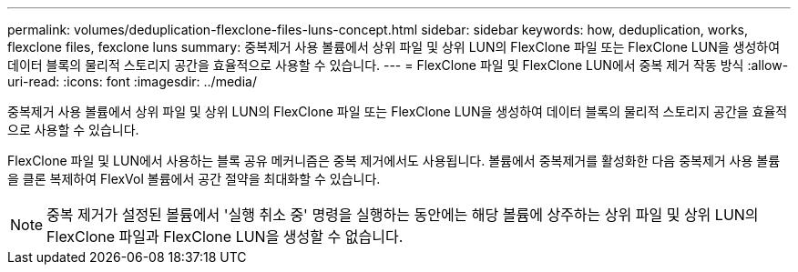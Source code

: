 ---
permalink: volumes/deduplication-flexclone-files-luns-concept.html 
sidebar: sidebar 
keywords: how, deduplication, works, flexclone files, fexclone luns 
summary: 중복제거 사용 볼륨에서 상위 파일 및 상위 LUN의 FlexClone 파일 또는 FlexClone LUN을 생성하여 데이터 블록의 물리적 스토리지 공간을 효율적으로 사용할 수 있습니다. 
---
= FlexClone 파일 및 FlexClone LUN에서 중복 제거 작동 방식
:allow-uri-read: 
:icons: font
:imagesdir: ../media/


[role="lead"]
중복제거 사용 볼륨에서 상위 파일 및 상위 LUN의 FlexClone 파일 또는 FlexClone LUN을 생성하여 데이터 블록의 물리적 스토리지 공간을 효율적으로 사용할 수 있습니다.

FlexClone 파일 및 LUN에서 사용하는 블록 공유 메커니즘은 중복 제거에서도 사용됩니다. 볼륨에서 중복제거를 활성화한 다음 중복제거 사용 볼륨을 클론 복제하여 FlexVol 볼륨에서 공간 절약을 최대화할 수 있습니다.

[NOTE]
====
중복 제거가 설정된 볼륨에서 '실행 취소 중' 명령을 실행하는 동안에는 해당 볼륨에 상주하는 상위 파일 및 상위 LUN의 FlexClone 파일과 FlexClone LUN을 생성할 수 없습니다.

====